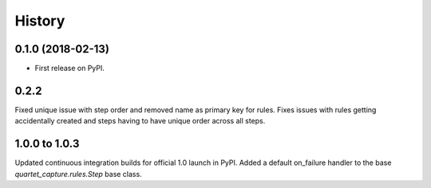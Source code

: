 .. :changelog:

History
-------

0.1.0 (2018-02-13)
++++++++++++++++++

* First release on PyPI.

0.2.2
++++++++++++++++++
Fixed unique issue with step order and removed name as primary
key for rules.  Fixes issues with rules getting accidentally
created and steps having to have unique order across all steps.

1.0.0 to 1.0.3
+++++++++++++++
Updated continuous integration builds for official 1.0 launch in PyPI.
Added a default on_failure handler to the base `quartet_capture.rules.Step`
base class.
